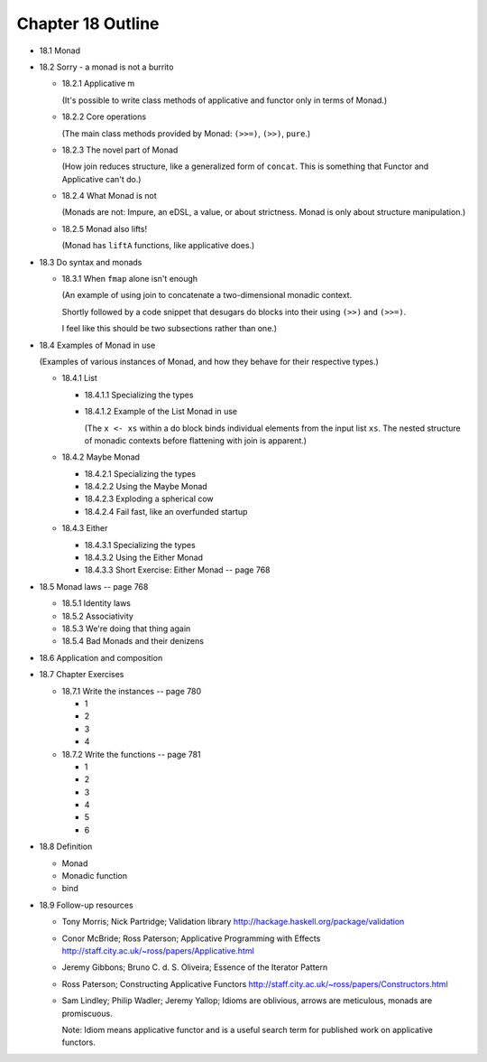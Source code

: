 ********************
 Chapter 18 Outline
********************

* 18.1 Monad
* 18.2 Sorry - a monad is not a burrito

  * 18.2.1 Applicative m

    (It's possible to write class methods of
    applicative and functor only in terms of
    Monad.)

  * 18.2.2 Core operations

    (The main class methods provided by
    Monad: ``(>>=)``, ``(>>)``, ``pure``.)

  * 18.2.3 The novel part of Monad

    (How join reduces structure, like a
    generalized form of ``concat``. This is
    something that Functor and Applicative
    can't do.)

  * 18.2.4 What Monad is not

    (Monads are not: Impure, an eDSL, a
    value, or about strictness. Monad is
    only about structure manipulation.)

  * 18.2.5 Monad also lifts!

    (Monad has ``liftA`` functions, like
    applicative does.)

* 18.3 Do syntax and monads

  * 18.3.1 When ``fmap`` alone isn't enough

    (An example of using join to concatenate
    a two-dimensional monadic context.

    Shortly followed by a code snippet that
    desugars do blocks into their using
    ``(>>)`` and ``(>>=)``.

    I feel like this should be two
    subsections rather than one.)

* 18.4 Examples of Monad in use

  (Examples of various instances of Monad,
  and how they behave for their respective
  types.)

  * 18.4.1 List

    * 18.4.1.1 Specializing the types
    * 18.4.1.2 Example of the List Monad in use

      (The ``x <- xs`` within a do block
      binds individual elements from the
      input list ``xs``. The nested structure
      of monadic contexts before flattening
      with join is apparent.)

  * 18.4.2 Maybe Monad

    * 18.4.2.1 Specializing the types
    * 18.4.2.2 Using the Maybe Monad
    * 18.4.2.3 Exploding a spherical cow
    * 18.4.2.4 Fail fast, like an overfunded startup

  * 18.4.3 Either

    * 18.4.3.1 Specializing the types
    * 18.4.3.2 Using the Either Monad
    * 18.4.3.3 Short Exercise: Either Monad -- page 768

* 18.5 Monad laws -- page 768

  * 18.5.1 Identity laws
  * 18.5.2 Associativity
  * 18.5.3 We're doing that thing again
  * 18.5.4 Bad Monads and their denizens

* 18.6 Application and composition
* 18.7 Chapter Exercises

  * 18.7.1 Write the instances -- page 780

    * 1
    * 2
    * 3
    * 4

  * 18.7.2 Write the functions -- page 781

    * 1
    * 2
    * 3
    * 4
    * 5
    * 6

* 18.8 Definition

  * Monad
  * Monadic function
  * bind

* 18.9 Follow-up resources

  * Tony Morris; Nick Partridge; Validation library
    http://hackage.haskell.org/package/validation

  * Conor McBride; Ross Paterson; Applicative
    Programming with Effects
    http://staff.city.ac.uk/~ross/papers/Applicative.html

  * Jeremy Gibbons; Bruno C. d. S. Oliveira; Essence
    of the Iterator Pattern

  * Ross Paterson; Constructing Applicative Functors
    http://staff.city.ac.uk/~ross/papers/Constructors.html

  * Sam Lindley; Philip Wadler; Jeremy Yallop;
    Idioms are oblivious, arrows are meticulous,
    monads are promiscuous.

    Note: Idiom means applicative functor and is a
    useful search term for published work on
    applicative functors.
